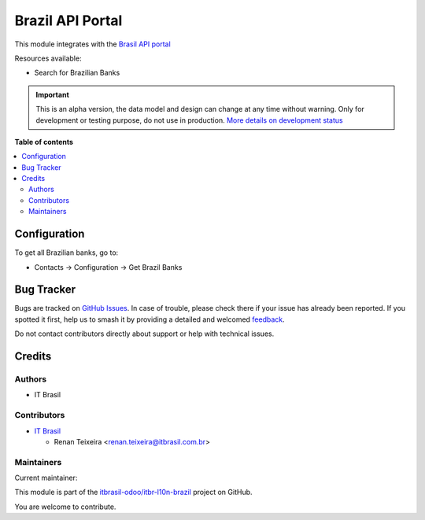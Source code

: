 =================
Brazil API Portal
=================

.. 
   !!!!!!!!!!!!!!!!!!!!!!!!!!!!!!!!!!!!!!!!!!!!!!!!!!!!
   !! This file is generated by oca-gen-addon-readme !!
   !! changes will be overwritten.                   !!
   !!!!!!!!!!!!!!!!!!!!!!!!!!!!!!!!!!!!!!!!!!!!!!!!!!!!
   !! source digest: sha256:09fcdc1039f669b2f1e4b29b07e0ce1986733410f42c30d9337e72d4364445d8
   !!!!!!!!!!!!!!!!!!!!!!!!!!!!!!!!!!!!!!!!!!!!!!!!!!!!

.. |badge1| image:: https://img.shields.io/badge/maturity-Alpha-red.png
    :target: https://odoo-community.org/page/development-status
    :alt: Alpha
.. |badge2| image:: https://img.shields.io/badge/licence-AGPL--3-blue.png
    :target: http://www.gnu.org/licenses/agpl-3.0-standalone.html
    :alt: License: AGPL-3
.. |badge3| image:: https://img.shields.io/badge/github-itbrasil--odoo%2Fitbr--l10n--brazil-lightgray.png?logo=github
    :target: https://github.com/itbrasil-odoo/itbr-l10n-brazil/tree/17.0/itbr_brazil_api
    :alt: itbrasil-odoo/itbr-l10n-brazil

|badge1| |badge2| |badge3|

This module integrates with the `Brasil API
portal <https://brasilapi.com.br/>`__

Resources available:

-  Search for Brazilian Banks

.. IMPORTANT::
   This is an alpha version, the data model and design can change at any time without warning.
   Only for development or testing purpose, do not use in production.
   `More details on development status <https://odoo-community.org/page/development-status>`_

**Table of contents**

.. contents::
   :local:

Configuration
=============

To get all Brazilian banks, go to:

-  Contacts -> Configuration -> Get Brazil Banks

Bug Tracker
===========

Bugs are tracked on `GitHub Issues <https://github.com/itbrasil-odoo/itbr-l10n-brazil/issues>`_.
In case of trouble, please check there if your issue has already been reported.
If you spotted it first, help us to smash it by providing a detailed and welcomed
`feedback <https://github.com/itbrasil-odoo/itbr-l10n-brazil/issues/new?body=module:%20itbr_brazil_api%0Aversion:%2017.0%0A%0A**Steps%20to%20reproduce**%0A-%20...%0A%0A**Current%20behavior**%0A%0A**Expected%20behavior**>`_.

Do not contact contributors directly about support or help with technical issues.

Credits
=======

Authors
-------

* IT Brasil

Contributors
------------

-  `IT Brasil <https://www.itbrasil.com.br>`__

   -  Renan Teixeira <renan.teixeira@itbrasil.com.br>

Maintainers
-----------

.. |maintainer-renanteixeira| image:: https://github.com/renanteixeira.png?size=40px
    :target: https://github.com/renanteixeira
    :alt: renanteixeira

Current maintainer:

|maintainer-renanteixeira| 

This module is part of the `itbrasil-odoo/itbr-l10n-brazil <https://github.com/itbrasil-odoo/itbr-l10n-brazil/tree/17.0/itbr_brazil_api>`_ project on GitHub.

You are welcome to contribute.
